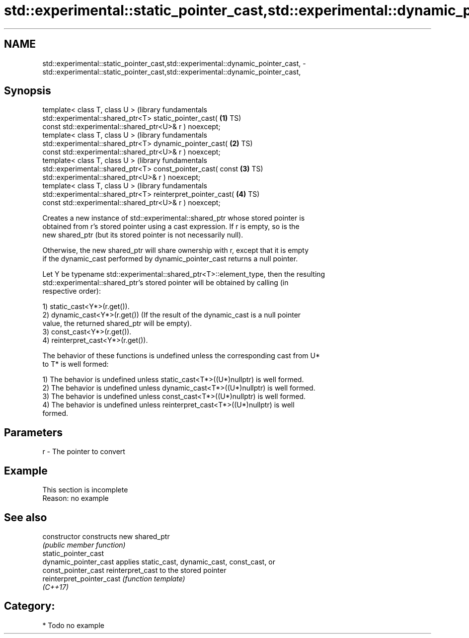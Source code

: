 .TH std::experimental::static_pointer_cast,std::experimental::dynamic_pointer_cast, 3 "2018.03.28" "http://cppreference.com" "C++ Standard Libary"
.SH NAME
std::experimental::static_pointer_cast,std::experimental::dynamic_pointer_cast, \- std::experimental::static_pointer_cast,std::experimental::dynamic_pointer_cast,

.SH Synopsis

   template< class T, class U >                                   (library fundamentals
   std::experimental::shared_ptr<T> static_pointer_cast(      \fB(1)\fP TS)
   const std::experimental::shared_ptr<U>& r ) noexcept;
   template< class T, class U >                                   (library fundamentals
   std::experimental::shared_ptr<T> dynamic_pointer_cast(     \fB(2)\fP TS)
   const std::experimental::shared_ptr<U>& r ) noexcept;
   template< class T, class U >                                   (library fundamentals
   std::experimental::shared_ptr<T> const_pointer_cast( const \fB(3)\fP TS)
   std::experimental::shared_ptr<U>& r ) noexcept;
   template< class T, class U >                                   (library fundamentals
   std::experimental::shared_ptr<T> reinterpret_pointer_cast( \fB(4)\fP TS)
   const std::experimental::shared_ptr<U>& r ) noexcept;

   Creates a new instance of std::experimental::shared_ptr whose stored pointer is
   obtained from r's stored pointer using a cast expression. If r is empty, so is the
   new shared_ptr (but its stored pointer is not necessarily null).

   Otherwise, the new shared_ptr will share ownership with r, except that it is empty
   if the dynamic_cast performed by dynamic_pointer_cast returns a null pointer.

   Let Y be typename std::experimental::shared_ptr<T>::element_type, then the resulting
   std::experimental::shared_ptr's stored pointer will be obtained by calling (in
   respective order):

   1) static_cast<Y*>(r.get()).
   2) dynamic_cast<Y*>(r.get()) (If the result of the dynamic_cast is a null pointer
   value, the returned shared_ptr will be empty).
   3) const_cast<Y*>(r.get()).
   4) reinterpret_cast<Y*>(r.get()).

   The behavior of these functions is undefined unless the corresponding cast from U*
   to T* is well formed:

   1) The behavior is undefined unless static_cast<T*>((U*)nullptr) is well formed.
   2) The behavior is undefined unless dynamic_cast<T*>((U*)nullptr) is well formed.
   3) The behavior is undefined unless const_cast<T*>((U*)nullptr) is well formed.
   4) The behavior is undefined unless reinterpret_cast<T*>((U*)nullptr) is well
   formed.

.SH Parameters

   r - The pointer to convert

.SH Example

    This section is incomplete
    Reason: no example

.SH See also

   constructor              constructs new shared_ptr
                            \fI(public member function)\fP 
   static_pointer_cast
   dynamic_pointer_cast     applies static_cast, dynamic_cast, const_cast, or
   const_pointer_cast       reinterpret_cast to the stored pointer
   reinterpret_pointer_cast \fI(function template)\fP 
   \fI(C++17)\fP

.SH Category:

     * Todo no example

